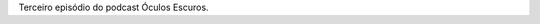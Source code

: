 .. date: 2021-08-03 06:09:11
.. description: ''
.. slug: oculos-escuros-3-enquanto-durar-a-guerra
.. category: Óculos Escuros
.. title: Óculos Escuros 3: Enquanto durar a guerra
.. author: Óculos Escuros


.. youtube:: 6TB-s_FcT80
    :width: 350

Terceiro episódio do podcast Óculos Escuros.
